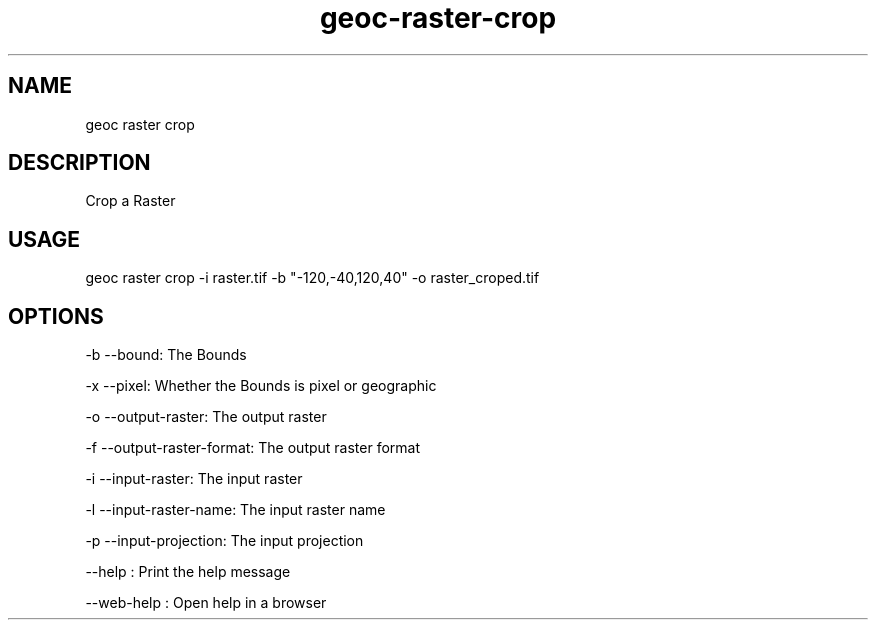 .TH "geoc-raster-crop" "1" "11 September 2016" "version 0.1"
.SH NAME
geoc raster crop
.SH DESCRIPTION
Crop a Raster
.SH USAGE
geoc raster crop -i raster.tif -b "-120,-40,120,40" -o raster_croped.tif
.SH OPTIONS
-b --bound: The Bounds
.PP
-x --pixel: Whether the Bounds is pixel or geographic
.PP
-o --output-raster: The output raster
.PP
-f --output-raster-format: The output raster format
.PP
-i --input-raster: The input raster
.PP
-l --input-raster-name: The input raster name
.PP
-p --input-projection: The input projection
.PP
--help : Print the help message
.PP
--web-help : Open help in a browser
.PP
